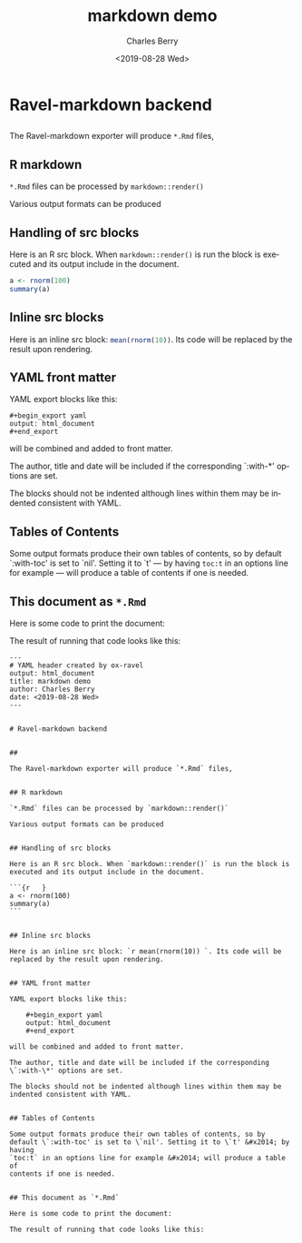 

#+title: markdown demo
#+date: <2019-08-28 Wed>
#+author: Charles Berry
#+email: ccberry@ucsd.edu
#+language: en
#+creator: Emacs 26.1 (Org mode 9.2.5)

* Ravel-markdown backend

** 

The Ravel-markdown exporter will produce =*.Rmd= files,



** R markdown

=*.Rmd= files can be processed by =markdown::render()=

Various output formats can be produced

** Handling of src blocks

Here is an R src block. When =markdown::render()= is run the block is
executed and its output include in the document.

#+begin_src R
a <- rnorm(100)
summary(a)
#+end_src

** Inline src blocks

Here is an inline src block: src_R{mean(rnorm(10))}. Its code will be
replaced by the result upon rendering.

** YAML front matter

YAML export blocks like this:

#+begin_export yaml
output: html_document
#+end_export

: #+begin_export yaml
: output: html_document
: #+end_export


will be combined and added to front matter.

The author, title and date will be included if the corresponding
`:with-*' options are set.

The blocks should not be indented although lines within them may be
indented consistent with YAML.

** Tables of Contents

Some output formats produce their own tables of contents, so by
default `:with-toc' is set to `nil'. Setting it to `t' --- by having
=toc:t= in an options line for example --- will produce a table of
contents if one is needed.

** This document as =*.Rmd=

Here is some code to print the document:

#+name: print-rmd
#+begin_src emacs-lisp :eval no :exports none
  (org-ravel-export-to-buffer 'rmd "tmp markdown output"
			      nil nil nil nil nil nil
			      org-ravel-engines
			      "md")
  (with-temp-buffer
  (insert-buffer "tmp markdown output")
  (kill-buffer "tmp markdown output")
  (buffer-string))
#+end_src

The result of running that code looks like this:

#+begin_src emacs-lisp :noweb eval :eval never-export :exports results :results replace
<<print-rmd>>
#+end_src

#+RESULTS:
#+begin_example
---
# YAML header created by ox-ravel
output: html_document
title: markdown demo
author: Charles Berry
date: <2019-08-28 Wed>
---


# Ravel-markdown backend


## 

The Ravel-markdown exporter will produce `*.Rmd` files,


## R markdown

`*.Rmd` files can be processed by `markdown::render()`

Various output formats can be produced


## Handling of src blocks

Here is an R src block. When `markdown::render()` is run the block is
executed and its output include in the document.

```{r   }
a <- rnorm(100)
summary(a) 
```


## Inline src blocks

Here is an inline src block: `r mean(rnorm(10)) `. Its code will be
replaced by the result upon rendering.


## YAML front matter

YAML export blocks like this:

    ,#+begin_export yaml
    output: html_document
    ,#+end_export

will be combined and added to front matter.

The author, title and date will be included if the corresponding
\`:with-\*' options are set.

The blocks should not be indented although lines within them may be
indented consistent with YAML.


## Tables of Contents

Some output formats produce their own tables of contents, so by
default \`:with-toc' is set to \`nil'. Setting it to \`t' &#x2014; by having
`toc:t` in an options line for example &#x2014; will produce a table of
contents if one is needed.


## This document as `*.Rmd`

Here is some code to print the document:

The result of running that code looks like this:

#+end_example

















